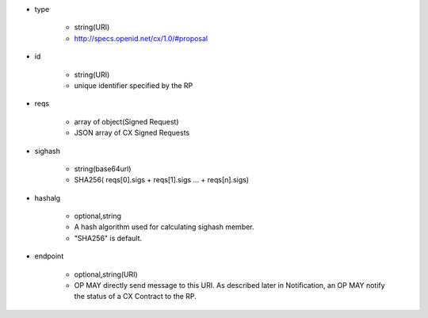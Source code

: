 *  type 

    * string(URI)
    * http://specs.openid.net/cx/1.0/#proposal

*  id  

    * string(URI)
    * unique identifier specified by the RP

* reqs

    * array of object(Signed Request)
    *  JSON array of  CX  Signed Requests

*  sighash 

    *  string(base64url)
    *  SHA256( reqs[0].sigs + reqs[1].sigs ... + reqs[n].sigs)

*  hashalg

    *  optional,string
    *  A hash algorithm used for calculating sighash member.
    *  "SHA256" is default.

*  endpoint

    * optional,string(URI)
    * OP MAY directly send message to this URI.  As described later in Notification, an OP MAY notify the status of a CX Contract to the RP.
